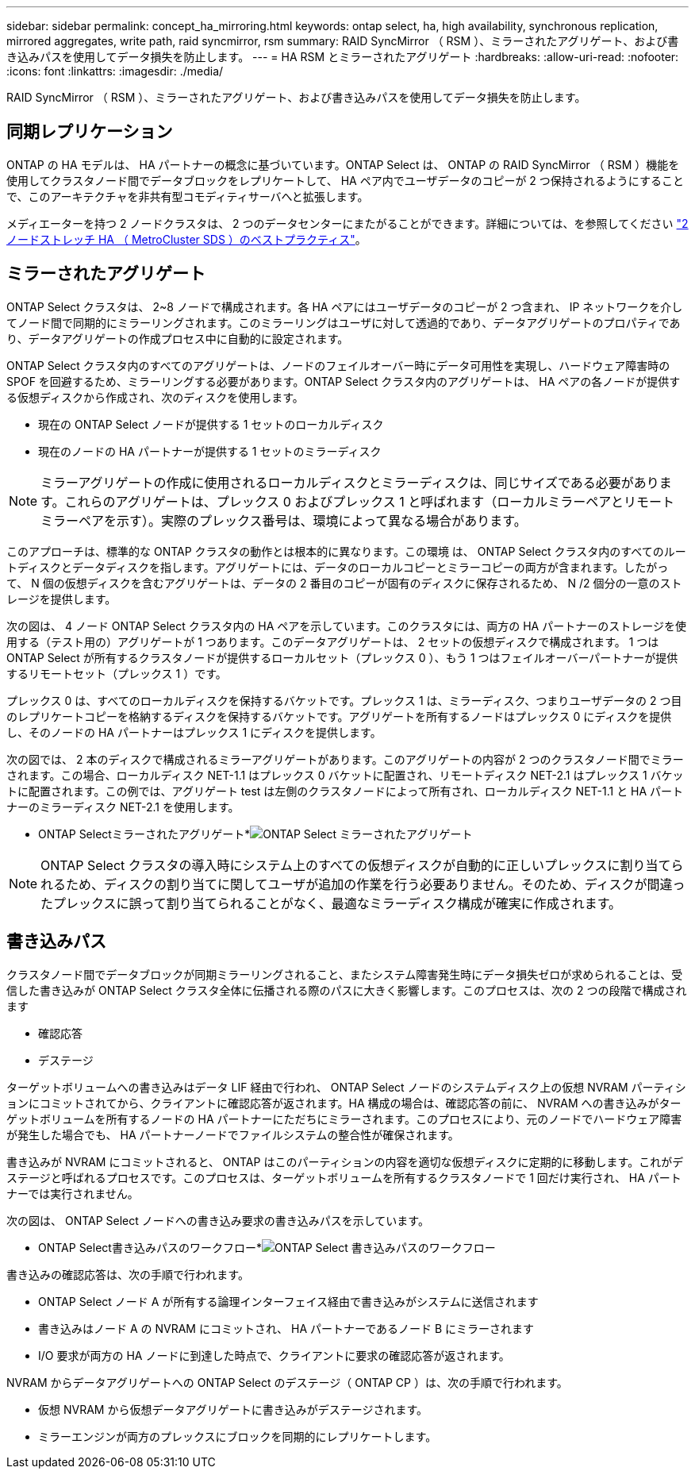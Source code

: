 ---
sidebar: sidebar 
permalink: concept_ha_mirroring.html 
keywords: ontap select, ha, high availability, synchronous replication, mirrored aggregates, write path, raid syncmirror, rsm 
summary: RAID SyncMirror （ RSM ）、ミラーされたアグリゲート、および書き込みパスを使用してデータ損失を防止します。 
---
= HA RSM とミラーされたアグリゲート
:hardbreaks:
:allow-uri-read: 
:nofooter: 
:icons: font
:linkattrs: 
:imagesdir: ./media/


[role="lead"]
RAID SyncMirror （ RSM ）、ミラーされたアグリゲート、および書き込みパスを使用してデータ損失を防止します。



== 同期レプリケーション

ONTAP の HA モデルは、 HA パートナーの概念に基づいています。ONTAP Select は、 ONTAP の RAID SyncMirror （ RSM ）機能を使用してクラスタノード間でデータブロックをレプリケートして、 HA ペア内でユーザデータのコピーが 2 つ保持されるようにすることで、このアーキテクチャを非共有型コモディティサーバへと拡張します。

メディエーターを持つ 2 ノードクラスタは、 2 つのデータセンターにまたがることができます。詳細については、を参照してください link:reference_plan_best_practices.html#two-node-stretched-ha-metrocluster-sds-best-practices["2 ノードストレッチ HA （ MetroCluster SDS ）のベストプラクティス"]。



== ミラーされたアグリゲート

ONTAP Select クラスタは、 2~8 ノードで構成されます。各 HA ペアにはユーザデータのコピーが 2 つ含まれ、 IP ネットワークを介してノード間で同期的にミラーリングされます。このミラーリングはユーザに対して透過的であり、データアグリゲートのプロパティであり、データアグリゲートの作成プロセス中に自動的に設定されます。

ONTAP Select クラスタ内のすべてのアグリゲートは、ノードのフェイルオーバー時にデータ可用性を実現し、ハードウェア障害時の SPOF を回避するため、ミラーリングする必要があります。ONTAP Select クラスタ内のアグリゲートは、 HA ペアの各ノードが提供する仮想ディスクから作成され、次のディスクを使用します。

* 現在の ONTAP Select ノードが提供する 1 セットのローカルディスク
* 現在のノードの HA パートナーが提供する 1 セットのミラーディスク



NOTE: ミラーアグリゲートの作成に使用されるローカルディスクとミラーディスクは、同じサイズである必要があります。これらのアグリゲートは、プレックス 0 およびプレックス 1 と呼ばれます（ローカルミラーペアとリモートミラーペアを示す）。実際のプレックス番号は、環境によって異なる場合があります。

このアプローチは、標準的な ONTAP クラスタの動作とは根本的に異なります。この環境 は、 ONTAP Select クラスタ内のすべてのルートディスクとデータディスクを指します。アグリゲートには、データのローカルコピーとミラーコピーの両方が含まれます。したがって、 N 個の仮想ディスクを含むアグリゲートは、データの 2 番目のコピーが固有のディスクに保存されるため、 N /2 個分の一意のストレージを提供します。

次の図は、 4 ノード ONTAP Select クラスタ内の HA ペアを示しています。このクラスタには、両方の HA パートナーのストレージを使用する（テスト用の）アグリゲートが 1 つあります。このデータアグリゲートは、 2 セットの仮想ディスクで構成されます。 1 つは ONTAP Select が所有するクラスタノードが提供するローカルセット（プレックス 0 ）、もう 1 つはフェイルオーバーパートナーが提供するリモートセット（プレックス 1 ）です。

プレックス 0 は、すべてのローカルディスクを保持するバケットです。プレックス 1 は、ミラーディスク、つまりユーザデータの 2 つ目のレプリケートコピーを格納するディスクを保持するバケットです。アグリゲートを所有するノードはプレックス 0 にディスクを提供し、そのノードの HA パートナーはプレックス 1 にディスクを提供します。

次の図では、 2 本のディスクで構成されるミラーアグリゲートがあります。このアグリゲートの内容が 2 つのクラスタノード間でミラーされます。この場合、ローカルディスク NET-1.1 はプレックス 0 バケットに配置され、リモートディスク NET-2.1 はプレックス 1 バケットに配置されます。この例では、アグリゲート test は左側のクラスタノードによって所有され、ローカルディスク NET-1.1 と HA パートナーのミラーディスク NET-2.1 を使用します。

* ONTAP Selectミラーされたアグリゲート*image:DDHA_03.jpg["ONTAP Select ミラーされたアグリゲート"]


NOTE: ONTAP Select クラスタの導入時にシステム上のすべての仮想ディスクが自動的に正しいプレックスに割り当てられるため、ディスクの割り当てに関してユーザが追加の作業を行う必要ありません。そのため、ディスクが間違ったプレックスに誤って割り当てられることがなく、最適なミラーディスク構成が確実に作成されます。



== 書き込みパス

クラスタノード間でデータブロックが同期ミラーリングされること、またシステム障害発生時にデータ損失ゼロが求められることは、受信した書き込みが ONTAP Select クラスタ全体に伝播される際のパスに大きく影響します。このプロセスは、次の 2 つの段階で構成されます

* 確認応答
* デステージ


ターゲットボリュームへの書き込みはデータ LIF 経由で行われ、 ONTAP Select ノードのシステムディスク上の仮想 NVRAM パーティションにコミットされてから、クライアントに確認応答が返されます。HA 構成の場合は、確認応答の前に、 NVRAM への書き込みがターゲットボリュームを所有するノードの HA パートナーにただちにミラーされます。このプロセスにより、元のノードでハードウェア障害が発生した場合でも、 HA パートナーノードでファイルシステムの整合性が確保されます。

書き込みが NVRAM にコミットされると、 ONTAP はこのパーティションの内容を適切な仮想ディスクに定期的に移動します。これがデステージと呼ばれるプロセスです。このプロセスは、ターゲットボリュームを所有するクラスタノードで 1 回だけ実行され、 HA パートナーでは実行されません。

次の図は、 ONTAP Select ノードへの書き込み要求の書き込みパスを示しています。

* ONTAP Select書き込みパスのワークフロー*image:DDHA_04.jpg["ONTAP Select 書き込みパスのワークフロー"]

書き込みの確認応答は、次の手順で行われます。

* ONTAP Select ノード A が所有する論理インターフェイス経由で書き込みがシステムに送信されます
* 書き込みはノード A の NVRAM にコミットされ、 HA パートナーであるノード B にミラーされます
* I/O 要求が両方の HA ノードに到達した時点で、クライアントに要求の確認応答が返されます。


NVRAM からデータアグリゲートへの ONTAP Select のデステージ（ ONTAP CP ）は、次の手順で行われます。

* 仮想 NVRAM から仮想データアグリゲートに書き込みがデステージされます。
* ミラーエンジンが両方のプレックスにブロックを同期的にレプリケートします。

